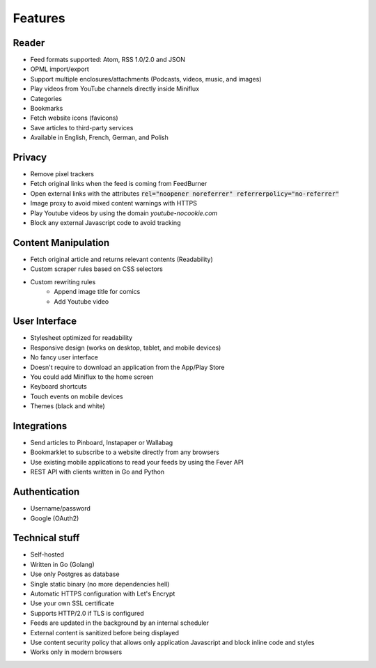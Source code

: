 Features
========

Reader
------

- Feed formats supported: Atom, RSS 1.0/2.0 and JSON
- OPML import/export
- Support multiple enclosures/attachments (Podcasts, videos, music, and images)
- Play videos from YouTube channels directly inside Miniflux
- Categories
- Bookmarks
- Fetch website icons (favicons)
- Save articles to third-party services
- Available in English, French, German, and Polish

Privacy
-------

- Remove pixel trackers
- Fetch original links when the feed is coming from FeedBurner
- Open external links with the attributes :code:`rel="noopener noreferrer" referrerpolicy="no-referrer"`
- Image proxy to avoid mixed content warnings with HTTPS
- Play Youtube videos by using the domain `youtube-nocookie.com`
- Block any external Javascript code to avoid tracking

Content Manipulation
--------------------

- Fetch original article and returns relevant contents (Readability)
- Custom scraper rules based on CSS selectors
- Custom rewriting rules
    - Append image title for comics
    - Add Youtube video

User Interface
--------------

- Stylesheet optimized for readability
- Responsive design (works on desktop, tablet, and mobile devices)
- No fancy user interface
- Doesn't require to download an application from the App/Play Store
- You could add Miniflux to the home screen
- Keyboard shortcuts
- Touch events on mobile devices
- Themes (black and white)

Integrations
------------

- Send articles to Pinboard, Instapaper or Wallabag
- Bookmarklet to subscribe to a website directly from any browsers
- Use existing mobile applications to read your feeds by using the Fever API
- REST API with clients written in Go and Python

Authentication
--------------

- Username/password
- Google (OAuth2)

Technical stuff
---------------

- Self-hosted
- Written in Go (Golang)
- Use only Postgres as database
- Single static binary (no more dependencies hell)
- Automatic HTTPS configuration with Let's Encrypt
- Use your own SSL certificate
- Supports HTTP/2.0 if TLS is configured
- Feeds are updated in the background by an internal scheduler
- External content is sanitized before being displayed
- Use content security policy that allows only application Javascript and block inline code and styles
- Works only in modern browsers
